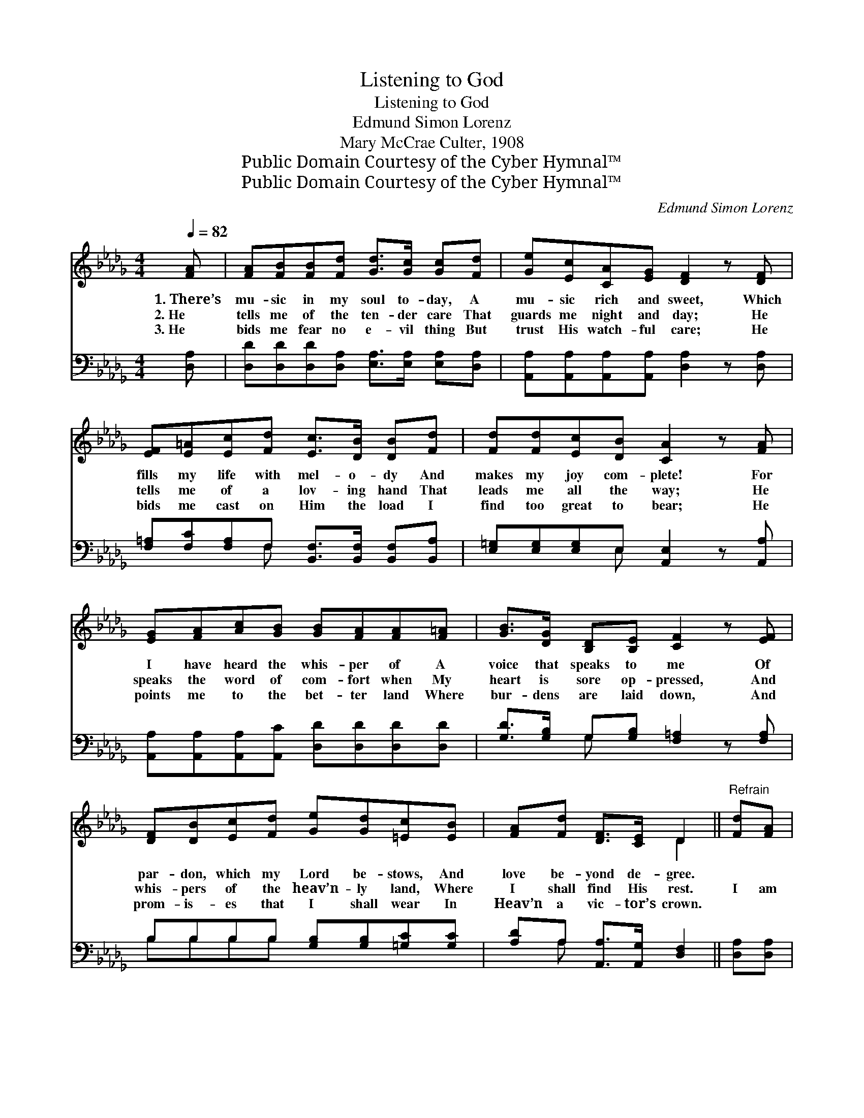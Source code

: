 X:1
T:Listening to God
T:Listening to God
T:Edmund Simon Lorenz
T:Mary McCrae Culter, 1908
T:Public Domain Courtesy of the Cyber Hymnal™
T:Public Domain Courtesy of the Cyber Hymnal™
C:Edmund Simon Lorenz
Z:Public Domain
Z:Courtesy of the Cyber Hymnal™
%%score ( 1 2 ) ( 3 4 )
L:1/8
Q:1/4=82
M:4/4
K:Db
V:1 treble 
V:2 treble 
V:3 bass 
V:4 bass 
V:1
 [FA] | [FA][FB][FB][Fd] [Gd]>[Gc] [Gc][Fd] | [Ge][Ec][CA][EG] [DF]2 z [DF] | %3
w: 1.~There’s|mu- sic in my soul to- day, A|mu- sic rich and sweet, Which|
w: 2.~He|tells me of the ten- der care That|guards me night and day; He|
w: 3.~He|bids me fear no e- vil thing But|trust His watch- ful care; He|
 [EF][E=A][Ec][Fd] [Ec]>[DB] [DB][Fd] | [Fd][Fd][Ec][DB] [CA]2 z [FA] | %5
w: fills my life with mel- o- dy And|makes my joy com- plete! For|
w: tells me of a lov- ing hand That|leads me all the way; He|
w: bids me cast on Him the load I|find too great to bear; He|
 [EG][FA][Ac][GB] [GB][FA][FA][F=A] | [GB]>[DG] [B,D][B,E] [CF]2 z [EF] | %7
w: I have heard the whis- per of A|voice that speaks to me Of|
w: speaks the word of com- fort when My|heart is sore op- pressed, And|
w: points me to the bet- ter land Where|bur- dens are laid down, And|
 [DF][DB][Ec][Fd] [Ge][Gd][=Ec][EB] | [FA][Fd] [DF]>[CE] D2 ||"^Refrain" [Fd][FA] | %10
w: par- don, which my Lord be- stows, And|love be- yond de- gree.||
w: whis- pers of the heav’n- ly land, Where|I shall find His rest.|I am|
w: prom- is- es that I shall wear In|Heav’n a vic- tor’s crown.||
 [Gd]>[Gc] [Gc][GB] [Gc]2 [Gc][EG] | [FB]>[FA] [FA][=E=G] [FA]2 z [FA] | %12
w: ||
w: lis- ten- ing to God! I am|lis- ten- ing to God! My|
w: ||
 [GB][Ac][Bd][GB] [=Ge][Gd][Gc][Q:1/4=75][GB] | [Fd]>[FA] [EA][GA] [FA]2 z |] %14
w: ||
w: heart is still, I fear no ill, I’m|lis- ten- ing to God!|
w: ||
V:2
 x | x8 | x8 | x8 | x8 | x8 | x8 | x8 | x4 D2 || x2 | x8 | x8 | x8 | x7 |] %14
V:3
 [D,A,] | [D,D][D,D][D,D][D,A,] [E,A,]>[E,A,] [E,A,][D,A,] | %2
 [A,,A,][A,,A,][A,,A,][A,,A,] [D,A,]2 z [D,A,] | %3
 [F,=A,][F,C][F,A,]F, [B,,F,]>[B,,F,] [B,,F,][B,,A,] | [E,=G,][E,G,][E,G,]E, [A,,E,]2 z [A,,A,] | %5
 [A,,A,][A,,A,][A,,A,][A,,C] [D,D][D,D][D,D][D,D] | [G,D]>[G,B,] G,[G,B,] [F,=A,]2 z [F,A,] | %7
 B,B,B,B, [G,B,][G,B,][=G,C][G,C] | [A,D]A, [A,,A,]>[A,,G,] [D,F,]2 || [D,A,][D,A,] | %10
 [E,A,]>[E,A,] [E,A,][E,A,] [E,A,]2 [A,,E][A,,C] | [D,D]>[D,D] [D,D][D,B,] [D,A,]2 z [D,D] | %12
 [G,D][G,D][G,D][G,D] [E,D][E,B,][E,E][E,D] | [A,D]>[A,D] [A,,C][A,,B,] [D,A,]2 z |] %14
V:4
 x | x8 | x8 | x3 F, x4 | x3 E, x4 | x8 | x2 G, x5 | B,B,B,B, x4 | x A, x4 || x2 | x8 | x8 | x8 | %13
 x7 |] %14

